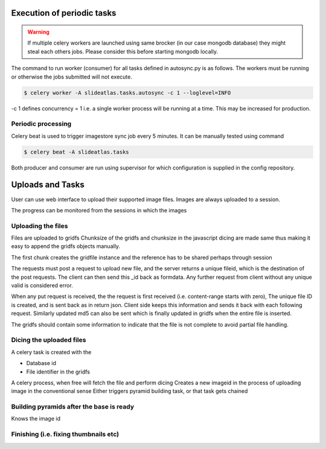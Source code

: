 

Execution of periodic tasks
===========================

.. warning::

     If multiple celery workers are launched using same brocker (in our case mongodb database) they might steal each others jobs. Please consider this before starting mongodb locally.

The command to run worker (consumer) for all tasks defined in autosync.py is as follows. The workers must be running or otherwise the jobs submitted will not execute.

.. code-block:: shell-session

     $ celery worker -A slideatlas.tasks.autosync -c 1 --loglevel=INFO

-c 1 defines concurrency = 1 i.e. a single worker process will be running at a time. This may be increased for production.


Periodic processing
-------------------

Celery beat is used to trigger imagestore sync job every 5 minutes. It can be manually tested using command

.. code-block:: shell-session

     $ celery beat -A slideatlas.tasks

Both producer and consumer are run using supervisor for which configuration is supplied in the config repository.


Uploads and Tasks
=================

User can use web interface to upload their supported image files.
Images are always uploaded to a session.

The progress can be monitored from the sessions in which the images

Uploading the files
-------------------

Files are uploaded to gridfs
Chunksize of the gridfs and chunksize in the javascript dicing are made same thus making it easy to append the gridfs objects manually.

The first chunk creates the gridfile instance and the reference has to be shared perhaps through session

The requests must post a request to upload new file, and the server returns a unique fileid, which is the destination of the post requests.
The client can then send this _id back as formdata. Any further request from client without any unique valid is considered error.


When any put request is received, the the request is first received (i.e. content-range starts with zero), The unique file ID is created, and is sent back as in return json.
Client side keeps this information and sends it back with each following request. Similarly updated md5 can also be sent which is finally updated in gridfs when the entire file is inserted.

The gridfs should contain some information to indicate that the file is not complete to avoid partial file handling.

Dicing the uploaded files
-------------------------

A celery task is created with the

- Database id
- File identifier in the gridfs

A celery process, when free will  fetch the file and perform dicing
Creates a new imageid in the process of uploading image in the conventional sense
Either triggers pyramid building task, or that task gets chained

Building pyramids after the base is ready
-----------------------------------------

Knows the image id

Finishing (i.e. fixing thumbnails etc)
--------------------------------------
